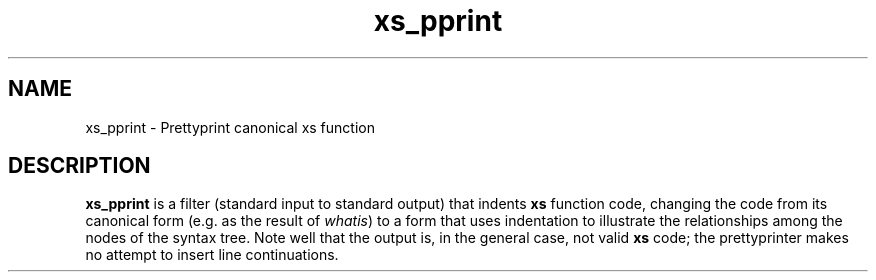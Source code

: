 .TH xs_pprint 1
.SH NAME
xs_pprint \- Prettyprint canonical xs function
.SH DESCRIPTION
.B xs_pprint
is a filter (standard input to standard output) that indents
.B xs
function code, changing the code from its canonical form (e.g. as the
result of
.IR whatis )
to a form that uses indentation to illustrate the relationships among the
nodes of the syntax tree. Note well that the output is, in the general case,
not valid
.B xs
code; the prettyprinter makes no attempt to insert line continuations.

